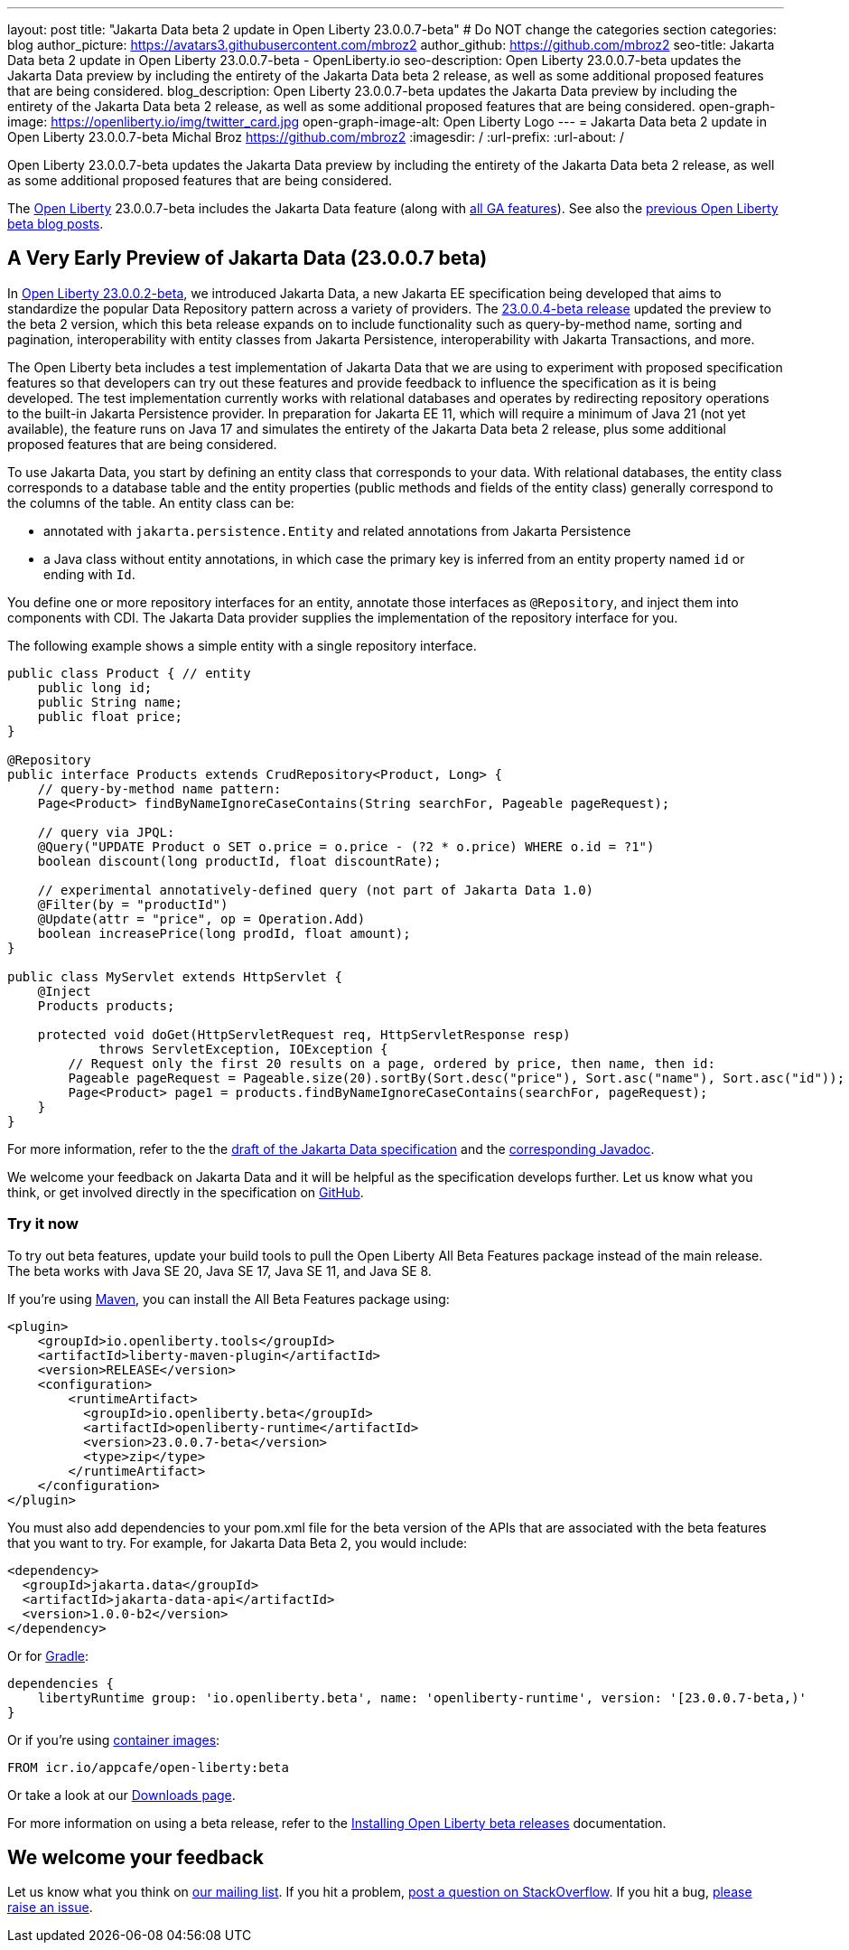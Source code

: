 ---
layout: post
title: "Jakarta Data beta 2 update in Open Liberty 23.0.0.7-beta"
# Do NOT change the categories section
categories: blog
author_picture: https://avatars3.githubusercontent.com/mbroz2
author_github: https://github.com/mbroz2
seo-title: Jakarta Data beta 2 update in Open Liberty 23.0.0.7-beta - OpenLiberty.io
seo-description: Open Liberty 23.0.0.7-beta updates the Jakarta Data preview by including the entirety of the Jakarta Data beta 2 release, as well as some additional proposed features that are being considered.
blog_description: Open Liberty 23.0.0.7-beta updates the Jakarta Data preview by including the entirety of the Jakarta Data beta 2 release, as well as some additional proposed features that are being considered.
open-graph-image: https://openliberty.io/img/twitter_card.jpg
open-graph-image-alt: Open Liberty Logo
---
= Jakarta Data beta 2 update in Open Liberty 23.0.0.7-beta
Michal Broz <https://github.com/mbroz2>
:imagesdir: /
:url-prefix:
:url-about: /
//Blank line here is necessary before starting the body of the post.

Open Liberty 23.0.0.7-beta updates the Jakarta Data preview by including the entirety of the Jakarta Data beta 2 release, as well as some additional proposed features that are being considered.

The link:{url-about}[Open Liberty] 23.0.0.7-beta includes the Jakarta Data feature (along with link:{url-prefix}/docs/latest/reference/feature/feature-overview.html[all GA features]). See also the link:{url-prefix}/blog/?search=beta&key=tag[previous Open Liberty beta blog posts].

// // // // DO NOT MODIFY THIS COMMENT BLOCK <GHA-BLOG-TOPIC> // // // // 
// Blog issue: https://github.com/OpenLiberty/open-liberty/issues/25520
// Contact/Reviewer: njr-11,ReeceNana
// // // // // // // // 
[#SUB_TAG_0]
== A Very Early Preview of Jakarta Data (23.0.0.7 beta)
In link:{url-prefix}/blog/2023/02/21/23.0.0.2-beta.html[Open Liberty 23.0.0.2-beta], we introduced Jakarta Data, a new Jakarta EE specification being developed that aims to standardize the popular Data Repository pattern across a variety of providers. The link:{url-prefix}/blog/2023/02/21/23.0.0.2-beta.html[23.0.0.4-beta release] updated the preview to the beta 2 version, which this beta release expands on to include functionality such as query-by-method name, sorting and pagination, interoperability with entity classes from Jakarta Persistence, interoperability with Jakarta Transactions, and more.  

The Open Liberty beta includes a test implementation of Jakarta Data that we are using to experiment with proposed specification features so that developers can try out these features and provide feedback to influence the specification as it is being developed. The test implementation currently works with relational databases and operates by redirecting repository operations to the built-in Jakarta Persistence provider. In preparation for Jakarta EE 11, which will require a minimum of Java 21 (not yet available), the feature runs on Java 17 and simulates the entirety of the Jakarta Data beta 2 release, plus some additional proposed features that are being considered.

To use Jakarta Data, you start by defining an entity class that corresponds to your data. With relational databases, the entity class corresponds to a database table and the entity properties (public methods and fields of the entity class) generally correspond to the columns of the table. An entity class can be:

- annotated with `jakarta.persistence.Entity` and related annotations from Jakarta Persistence
- a Java class without entity annotations, in which case the primary key is inferred from an entity property named `id` or ending with `Id`.

You define one or more repository interfaces for an entity, annotate those interfaces as `@Repository`, and inject them into components with CDI. The Jakarta Data provider supplies the implementation of the repository interface for you.

The following example shows a simple entity with a single repository interface.

[source,java]
----
public class Product { // entity
    public long id;
    public String name;
    public float price;
}

@Repository
public interface Products extends CrudRepository<Product, Long> {
    // query-by-method name pattern:
    Page<Product> findByNameIgnoreCaseContains(String searchFor, Pageable pageRequest);

    // query via JPQL:
    @Query("UPDATE Product o SET o.price = o.price - (?2 * o.price) WHERE o.id = ?1")
    boolean discount(long productId, float discountRate);

    // experimental annotatively-defined query (not part of Jakarta Data 1.0)
    @Filter(by = "productId")
    @Update(attr = "price", op = Operation.Add)
    boolean increasePrice(long prodId, float amount);
}

public class MyServlet extends HttpServlet {
    @Inject
    Products products;

    protected void doGet(HttpServletRequest req, HttpServletResponse resp)
            throws ServletException, IOException {
        // Request only the first 20 results on a page, ordered by price, then name, then id:
        Pageable pageRequest = Pageable.size(20).sortBy(Sort.desc("price"), Sort.asc("name"), Sort.asc("id"));
        Page<Product> page1 = products.findByNameIgnoreCaseContains(searchFor, pageRequest);
    }
}
----

For more information, refer to the the link:https://github.com/jakartaee/data/blob/main/spec/src/main/asciidoc/repository.asciidoc[draft of the Jakarta Data specification] and the link:https://search.maven.org/remotecontent?filepath=jakarta/data/jakarta-data-api/1.0.0-b2/jakarta-data-api-1.0.0-b2-javadoc.jar[corresponding Javadoc].


We welcome your feedback on Jakarta Data and it will be helpful as the specification develops further. Let us know what you think, or get involved directly in the specification on link:https://github.com/jakartaee/data[GitHub].
    
// DO NOT MODIFY THIS LINE. </GHA-BLOG-TOPIC> 

[#run]
=== Try it now 

To try out beta features, update your build tools to pull the Open Liberty All Beta Features package instead of the main release. The beta works with Java SE 20, Java SE 17, Java SE 11, and Java SE 8.

If you're using link:{url-prefix}/guides/maven-intro.html[Maven], you can install the All Beta Features package using:

[source,xml]
----
<plugin>
    <groupId>io.openliberty.tools</groupId>
    <artifactId>liberty-maven-plugin</artifactId>
    <version>RELEASE</version>
    <configuration>
        <runtimeArtifact>
          <groupId>io.openliberty.beta</groupId>
          <artifactId>openliberty-runtime</artifactId>
          <version>23.0.0.7-beta</version>
          <type>zip</type>
        </runtimeArtifact>
    </configuration>
</plugin>
----

You must also add dependencies to your pom.xml file for the beta version of the APIs that are associated with the beta features that you want to try.  For example, for Jakarta Data Beta 2, you would include:
[source,xml]
----
<dependency>
  <groupId>jakarta.data</groupId>
  <artifactId>jakarta-data-api</artifactId>
  <version>1.0.0-b2</version>
</dependency>
----

Or for link:{url-prefix}/guides/gradle-intro.html[Gradle]:

[source,gradle]
----
dependencies {
    libertyRuntime group: 'io.openliberty.beta', name: 'openliberty-runtime', version: '[23.0.0.7-beta,)'
}
----

Or if you're using link:{url-prefix}/docs/latest/container-images.html[container images]:

[source]
----
FROM icr.io/appcafe/open-liberty:beta
----

Or take a look at our link:{url-prefix}/downloads/#runtime_betas[Downloads page].

For more information on using a beta release, refer to the link:{url-prefix}docs/latest/installing-open-liberty-betas.html[Installing Open Liberty beta releases] documentation.

[#feedback]
== We welcome your feedback

Let us know what you think on link:https://groups.io/g/openliberty[our mailing list]. If you hit a problem, link:https://stackoverflow.com/questions/tagged/open-liberty[post a question on StackOverflow]. If you hit a bug, link:https://github.com/OpenLiberty/open-liberty/issues[please raise an issue].



